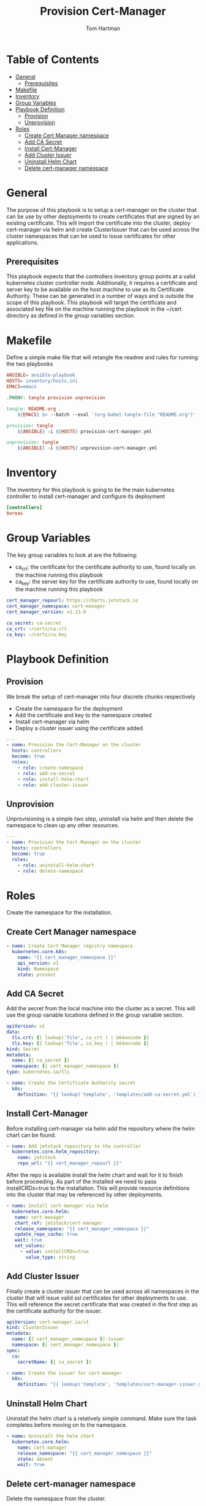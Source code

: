 :PROPERTIES:
:TOC:      :include all :depth 5
:END:
#+TITLE: Provision Cert-Manager
#+AUTHOR: Tom Hartman
#+STARTUP: overview
* Table of Contents
:PROPERTIES:
:TOC: :include all :ignore this
:END:
:CONTENTS:
- [[#general][General]]
  - [[#prerequisites][Prerequisites]]
- [[#makefile][Makefile]]
- [[#inventory][Inventory]]
- [[#group-variables][Group Variables]]
- [[#playbook-definition][Playbook Definition]]
  - [[#provision][Provision]]
  - [[#unprovision][Unprovision]]
- [[#roles][Roles]]
  - [[#create-cert-manager-namespace][Create Cert Manager namespace]]
  - [[#add-ca-secret][Add CA Secret]]
  - [[#install-cert-manager][Install Cert-Manager]]
  - [[#add-cluster-issuer][Add Cluster Issuer]]
  - [[#uninstall-helm-chart][Uninstall Helm Chart]]
  - [[#delete-cert-manager-namespace][Delete cert-manager namespace]]
:END:
* General
The purpose of this playbook is to setup a cert-manager on the cluster that can be use by other deployments to create certificates that are signed by an existing certificate. This will import the certificate into the cluster, deploy cert-manager via helm and create ClusterIssuer that can be used across the cluster namespaces that can be used to issue certificates for other applications.

** Prerequisites
This playbook expects that the controllers inventory group points at a valid kubernetes cluster controller node. Additionally, it requires a certificate and server key to be available on the host machine to use as its Certificate Authority. These can be generated in a number of ways and is outside the scope of this playbook. This playbook will target the certificate and associated key file on the machine running the playbook in the ~/cert directory as defined in the group variables section.

* Makefile
Define a simple make file that will retangle the readme and rules for running the two playbooks

#+begin_src Makefile :tangle Makefile
ANSIBLE= ansible-playbook
HOSTS= inventory/hosts.ini
EMACS=emacs

.PHONY: tangle provision unprovision

tangle: README.org
	${EMACS} $< --batch --eval '(org-babel-tangle-file "README.org")'

provision: tangle
	${ANSIBLE} -i ${HOSTS} provision-cert-manager.yml

unprovision: tangle
	${ANSIBLE} -i ${HOSTS} unprovision-cert-manager.yml
#+end_src

* Inventory
The inventory for this playbook is going to be the main kubernetes controller to install cert-manager and configure its deployment

#+begin_src ini :tangle inventory/hosts.ini
[controllers]
boreas
#+end_src

* Group Variables
The key group variables to look at are the following:

- ca_crt: the certificate for the certificate authority to use, found locally on the machine running this playbook
- ca_key: the server key for the certificate authority to use, found locally on the machine running this playbook

#+begin_src yaml :tangle group_vars/all
cert_manager_repourl: https://charts.jetstack.io
cert_manager_namespace: cert-manager
cert_manager_version: v1.13.0

ca_secret: ca-secret
ca_crt: ~/certs/ca.crt
ca_key: ~/certs/ca.key
#+end_src

* Playbook Definition

** Provision
We break the setup of cert-manager into four discrete chunks respectively

- Create the namespace for the deployment
- Add the certificate and key to the namespace created
- Install cert-manager via helm
- Deploy a cluster issuer using the certificate added

#+begin_src yaml :tangle provision-cert-manager.yml
---
- name: Provision the Cert-Manager on the cluster
  hosts: controllers
  become: true
  roles:
    - role: create-namespace
    - role: add-ca-secret
    - role: install-helm-chart
    - role: add-cluster-issuer
#+end_src

** Unprovision

Unprovisioning is a simple two step, uninstall via helm and then delete the namespace to clean up any other resources.

#+begin_src yaml :tangle unprovision-cert-manager.yml
---
- name: Provision the Cert-Manager on the cluster
  hosts: controllers
  become: true
  roles:
    - role: uninstall-helm-chart
    - role: delete-namespace
#+end_src

* Roles

Create the namespace for the installation.

** Create Cert Manager namespace

#+begin_src yaml :tangle roles/create-namespace/tasks/main.yml
- name: Create Cert Manager registry namespace
  kubernetes.core.k8s:
    name: "{{ cert_manager_namespace }}"
    api_version: v1
    kind: Namespace
    state: present
#+end_src

** Add CA Secret

Add the secret from the local machine into the cluster as a secret. This will use the group variable locations defined in the group variable section.

#+begin_src yaml :tangle roles/add-ca-secret/templates/add-ca-secret.yml
apiVersion: v1
data:
  tls.crt: {{ lookup('file', ca_crt ) | b64encode }}
  tls.key: {{ lookup('file', ca_key ) | b64encode }}
kind: Secret
metadata:
  name: {{ ca_secret }}
  namespace: {{ cert_manager_namespace }}
type: kubernetes.io/tls
#+end_src

#+begin_src yaml :tangle roles/add-ca-secret/tasks/main.yml
- name: Create the Certificate Authority secret
  k8s:
    definition: "{{ lookup('template', 'templates/add-ca-secret.yml') }}"
#+end_src

** Install Cert-Manager
Before installing cert-manager via helm add the repository where the helm chart can be found.

#+begin_src yaml :tangle roles/install-helm-chart/tasks/main.yml
- name: Add jetstack repository to the controller
  kubernetes.core.helm_repository:
    name: jetstack
    repo_url: "{{ cert_manager_repourl }}"
#+end_src

After the repo is available install the helm chart and wait for it to finish before proceeding. As part of the installed we need to pass installCRDs=true to the installation. This will provide resource definitions into the cluster that may be referenced by other deployments.

#+begin_src yaml :tangle roles/install-helm-chart/tasks/main.yml
- name: Install cert-manager via helm
  kubernetes.core.helm:
   name: cert-manager
   chart_ref: jetstack/cert-manager
   release_namespace: "{{ cert_manager_namespace }}"
   update_repo_cache: true
   wait: true
   set_values:
     - value: installCRDs=true
       value_type: string

#+end_src

** Add Cluster Issuer

Finally create a cluster issuer that can be used across all namespaces in the cluster that will issue valid ssl certificates for other deployments to use. This will reference the secret certificate that was created in the first step as the certificate authority for the issuer.

#+begin_src yaml :tangle roles/add-cluster-issuer/templates/cert-manager-issuer.yml
apiVersion: cert-manager.io/v1
kind: ClusterIssuer
metadata:
  name: {{ cert_manager_namespace }}-issuer
  namespace: {{ cert_manager_namespace }}
spec:
  ca:
    secretName: {{ ca_secret }}
#+end_src

#+begin_src yaml :tangle roles/add-cluster-issuer/tasks/main.yml
- name: Create the issuer for cert-manager
  k8s:
    definition: "{{ lookup('template', 'templates/cert-manager-issuer.yml') }}"
#+end_src

** Uninstall Helm Chart
Uninstall the helm chart is a relatively simple command. Make sure the task completes before moving on to the namespace.

#+begin_src yaml :tangle roles/uninstall-helm-chart/tasks/main.yml
- name: Uninstall the helm chart
  kubernetes.core.helm:
    name: cert-manager
    release_namespace: "{{ cert_manager_namespace }}"
    state: absent
    wait: true
#+end_src

** Delete cert-manager namespace
Delete the namespace from the cluster.

#+begin_src yaml :tangle roles/delete-namespace/tasks/main.yml
- name: Delete Cert Manager registry namespace
  kubernetes.core.k8s:
    name: "{{ cert_manager_namespace }}"
    api_version: v1
    kind: Namespace
    state: absent
#+end_src
